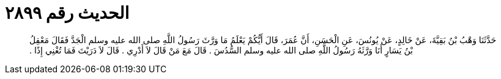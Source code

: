 
= الحديث رقم ٢٨٩٩

[quote.hadith]
حَدَّثَنَا وَهْبُ بْنُ بَقِيَّةَ، عَنْ خَالِدٍ، عَنْ يُونُسَ، عَنِ الْحَسَنِ، أَنَّ عُمَرَ، قَالَ أَيُّكُمْ يَعْلَمُ مَا وَرَّثَ رَسُولُ اللَّهِ صلى الله عليه وسلم الْجَدَّ فَقَالَ مَعْقِلُ بْنُ يَسَارٍ أَنَا وَرَّثَهُ رَسُولُ اللَّهِ صلى الله عليه وسلم السُّدُسَ ‏.‏ قَالَ مَعَ مَنْ قَالَ لاَ أَدْرِي ‏.‏ قَالَ لاَ دَرَيْتَ فَمَا تُغْنِي إِذًا ‏.‏